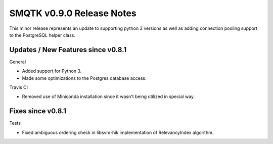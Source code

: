 SMQTK v0.9.0 Release Notes
==========================

This minor release represents an update to supporting python 3 versions
as well as adding connection pooling support to the PostgreSQL helper
class.


Updates / New Features since v0.8.1
-----------------------------------

General

- Added support for Python 3.
- Made some optimizations to the Postgres database access.

Travis CI

- Removed use of Miniconda installation since it wasn't being utilized in
  special way.

Fixes since v0.8.1
------------------

Tests

- Fixed ambiguous ordering check in libsvm-hik implementation of
  RelevancyIndex algorithm.
